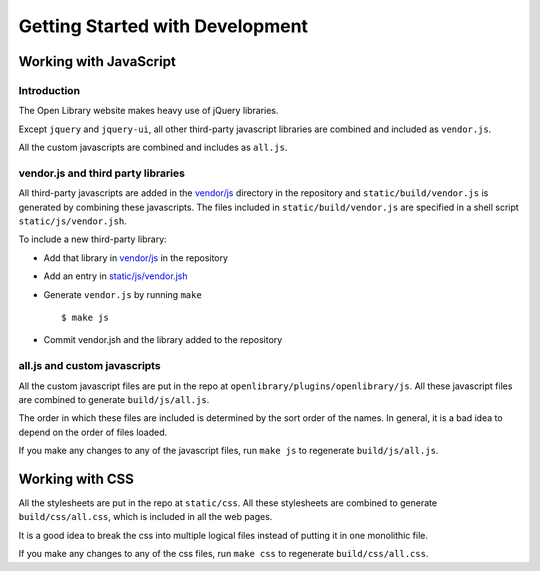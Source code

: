 Getting Started with Development
================================

Working with JavaScript
-----------------------

Introduction
~~~~~~~~~~~~

The Open Library website makes heavy use of jQuery libraries. 

Except ``jquery`` and ``jquery-ui``, all other third-party javascript libraries are combined and included as ``vendor.js``.

All the custom javascripts are combined and includes as ``all.js``.

vendor.js and third party libraries
~~~~~~~~~~~~~~~~~~~~~~~~~~~~~~~~~~~

All third-party javascripts are added in the `vendor/js`_ directory in the 
repository and ``static/build/vendor.js`` is generated by combining these 
javascripts. The files included in ``static/build/vendor.js`` are specified in 
a shell script ``static/js/vendor.jsh``.

To include a new third-party library:

* Add that library in `vendor/js`_ in the repository
* Add an entry in `static/js/vendor.jsh`_
* Generate ``vendor.js`` by running ``make`` ::
        
    $ make js

* Commit vendor.jsh and the library added to the repository

.. _vendor/js: http://github.com/openlibrary/openlibrary/tree/master/vendor/js
.. _static/js/vendor.jsh: http://github.com/openlibrary/openlibrary/tree/master/static/upstream/js/vendor.jsh

all.js and custom javascripts
~~~~~~~~~~~~~~~~~~~~~~~~~~~~~

All the custom javascript files are put in the repo at ``openlibrary/plugins/openlibrary/js``.
All these javascript files are combined to generate ``build/js/all.js``.

The order in which these files are included is determined by the sort order of
the names. In general, it is a bad idea to depend on the order of files
loaded.

If you make any changes to any of the javascript files, run ``make js`` to regenerate ``build/js/all.js``.

Working with CSS
----------------

All the stylesheets are put in the repo at ``static/css``.
All these stylesheets are combined to generate ``build/css/all.css``, which is included in all the web pages.

It is a good idea to break the css into multiple logical files instead of putting it in one monolithic file.

If you make any changes to any of the css files, run ``make css`` to regenerate ``build/css/all.css``.
